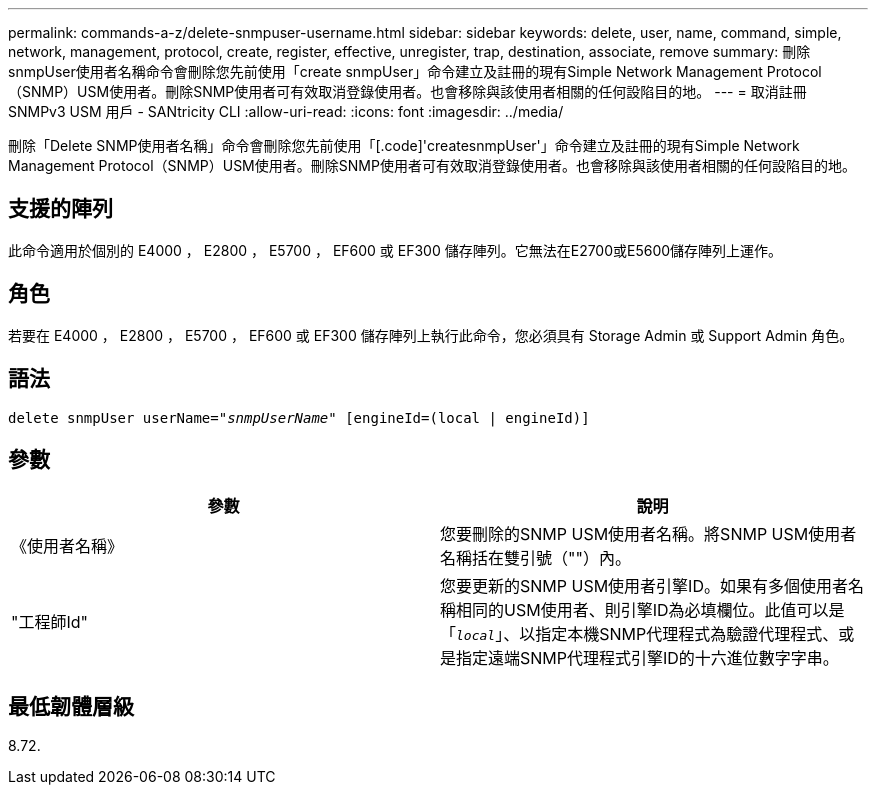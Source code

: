 ---
permalink: commands-a-z/delete-snmpuser-username.html 
sidebar: sidebar 
keywords: delete, user, name, command, simple, network, management, protocol, create, register, effective, unregister, trap, destination, associate, remove 
summary: 刪除snmpUser使用者名稱命令會刪除您先前使用「create snmpUser」命令建立及註冊的現有Simple Network Management Protocol（SNMP）USM使用者。刪除SNMP使用者可有效取消登錄使用者。也會移除與該使用者相關的任何設陷目的地。 
---
= 取消註冊 SNMPv3 USM 用戶 - SANtricity CLI
:allow-uri-read: 
:icons: font
:imagesdir: ../media/


[role="lead"]
刪除「Delete SNMP使用者名稱」命令會刪除您先前使用「[.code]'createsnmpUser'」命令建立及註冊的現有Simple Network Management Protocol（SNMP）USM使用者。刪除SNMP使用者可有效取消登錄使用者。也會移除與該使用者相關的任何設陷目的地。



== 支援的陣列

此命令適用於個別的 E4000 ， E2800 ， E5700 ， EF600 或 EF300 儲存陣列。它無法在E2700或E5600儲存陣列上運作。



== 角色

若要在 E4000 ， E2800 ， E5700 ， EF600 或 EF300 儲存陣列上執行此命令，您必須具有 Storage Admin 或 Support Admin 角色。



== 語法

[source, cli, subs="+macros"]
----
pass:quotes[delete snmpUser userName="_snmpUserName_" [engineId=(local | engineId)]]
----


== 參數

[cols="2*"]
|===
| 參數 | 說明 


 a| 
《使用者名稱》
 a| 
您要刪除的SNMP USM使用者名稱。將SNMP USM使用者名稱括在雙引號（""）內。



 a| 
"工程師Id"
 a| 
您要更新的SNMP USM使用者引擎ID。如果有多個使用者名稱相同的USM使用者、則引擎ID為必填欄位。此值可以是「[.code]`_local_`」、以指定本機SNMP代理程式為驗證代理程式、或是指定遠端SNMP代理程式引擎ID的十六進位數字字串。

|===


== 最低韌體層級

8.72.
